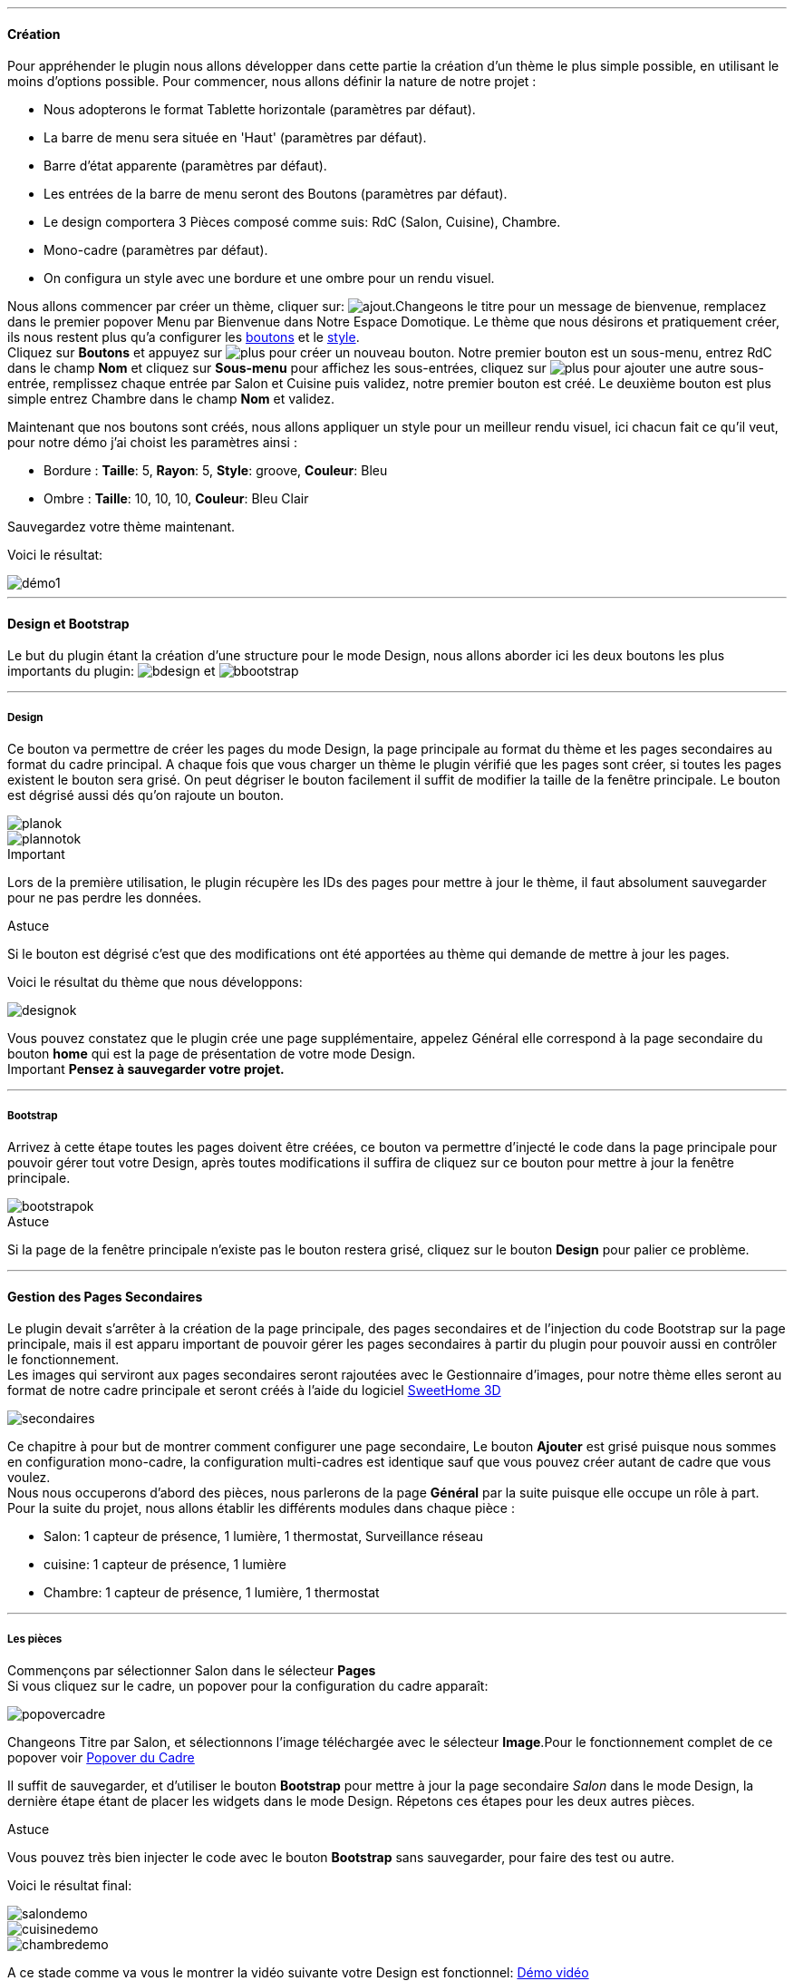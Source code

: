 '''
==== Création

Pour appréhender le plugin nous allons développer dans cette partie la création d'un thème le plus simple possible, en utilisant le moins d'options possible. Pour commencer, nous allons définir la nature de notre projet :

* Nous adopterons le format Tablette horizontale (paramètres par défaut).
* La barre de menu sera située en 'Haut' (paramètres par défaut).
* Barre d'état apparente (paramètres par défaut).
* Les entrées de la barre de menu seront des Boutons (paramètres par défaut).
* Le design comportera 3 Pièces composé comme suis: RdC (Salon, Cuisine), Chambre.
* Mono-cadre (paramètres par défaut).
* On configura un style avec une bordure et une ombre pour un rendu visuel.

Nous allons commencer par créer un thème, cliquer sur: image:../images/ajout.png[options="responsive"].Changeons le titre pour un message de bienvenue, remplacez dans le premier popover +Menu+ par +Bienvenue dans Notre Espace Domotique+. Le thème que nous désirons et pratiquement créer, ils nous restent plus qu'a configurer les <<partie_2.asciidoc#ajoutedition-dun-bouton,boutons>> et le <<partie_2.asciidoc#popover-du-style,style>>. +
Cliquez sur *Boutons* et appuyez sur image:../images/plus.png[options="responsive"] pour créer un nouveau bouton. Notre premier bouton est un sous-menu, entrez +RdC+ dans le champ *Nom* et cliquez sur *Sous-menu* pour affichez les sous-entrées, cliquez sur image:../images/plus.png[options="responsive"] pour ajouter une autre sous-entrée, remplissez chaque entrée par +Salon+ et +Cuisine+ puis validez, notre premier bouton est créé. Le deuxième bouton est plus simple entrez +Chambre+ dans le champ *Nom* et validez. +

Maintenant que nos boutons sont créés, nous allons appliquer un style pour un meilleur rendu visuel, ici chacun fait ce qu'il veut, pour notre démo j'ai choist les paramètres ainsi :

* Bordure : *Taille*: +5+, *Rayon*: +5+, *Style*: +groove+, *Couleur*: +Bleu+
* Ombre : *Taille*: +10+, +10+, +10+, *Couleur*: +Bleu Clair+

Sauvegardez votre thème maintenant. +

Voici le résultat: +

image::../images/démo1.png[]

'''
==== Design et Bootstrap
Le but du plugin étant la création d'une structure pour le mode Design, nous allons aborder ici les deux boutons les plus importants du plugin: image:../images/bdesign.png[options="responsive"] et image:../images/bbootstrap.png[options="responsive"] +

'''
===== Design
Ce bouton va permettre de créer les pages du mode Design, la page principale au format du thème et les pages secondaires au format du cadre principal. A chaque fois que vous charger un thème le plugin vérifié que les pages sont créer, si toutes les pages existent le bouton sera grisé. On peut dégriser le bouton facilement il suffit de modifier la taille de la fenêtre principale. Le bouton est dégrisé aussi dés qu'on rajoute un bouton.

image::../images/planok.png[]
image::../images/plannotok.png[]

[alert,danger]
.Important
--
Lors de la première utilisation, le plugin récupère les IDs des pages pour mettre à jour le thème, il faut absolument sauvegarder pour ne pas perdre les données.
--

[alert,success]
.Astuce
--
Si le bouton est dégrisé c'est que des modifications ont été apportées au thème qui demande de mettre à jour les pages.
--

Voici le résultat du thème que nous développons: +

image::../images/designok.png[]
Vous pouvez constatez que le plugin crée une page supplémentaire, appelez +Général+ elle correspond à la page secondaire du bouton *home* qui est la page de présentation de votre mode Design. +
[label label-danger]#Important# *Pensez à sauvegarder votre projet.* +

'''
===== Bootstrap
Arrivez à cette étape toutes les pages doivent être créées, ce bouton va permettre d'injecté le code dans la page principale pour pouvoir gérer tout votre Design, après toutes modifications il suffira de cliquez sur ce bouton pour mettre à jour la fenêtre principale. +

image::../images/bootstrapok.png[]

[alert,success]
.Astuce
--
Si la page de la fenêtre principale n'existe pas le bouton restera grisé, cliquez sur le bouton *Design* pour palier ce problème.
--

'''
==== Gestion des Pages Secondaires
Le plugin devait s'arrêter à la création de la page principale, des pages secondaires et de l'injection du code Bootstrap sur la page principale, mais il est apparu important de pouvoir gérer les pages secondaires à partir du plugin pour pouvoir aussi en contrôler le fonctionnement. +
Les images qui serviront aux pages secondaires seront rajoutées avec le Gestionnaire d'images, pour notre thème elles seront au format de notre cadre principale et seront créés à l'aide du logiciel link:http://www.sweethome3d.com/fr/[SweetHome 3D] +

image::../images/secondaires.png[]

Ce chapitre à pour but de montrer comment configurer une page secondaire, Le bouton *Ajouter* est grisé puisque nous sommes en configuration +mono-cadre+, la configuration +multi-cadres+ est identique sauf que vous pouvez créer autant de cadre que vous voulez. +
Nous nous occuperons d'abord des pièces, nous parlerons de la page *Général* par la suite puisque elle occupe un rôle à part. +
Pour la suite du projet, nous allons établir les différents modules dans chaque pièce :

* Salon: 1 capteur de présence, 1 lumière, 1 thermostat, Surveillance réseau
* cuisine: 1 capteur de présence, 1 lumière
* Chambre: 1 capteur de présence, 1 lumière, 1 thermostat

'''
===== Les pièces
Commençons par sélectionner +Salon+ dans le sélecteur *Pages* +
Si vous cliquez sur le cadre, un popover pour la configuration du cadre apparaît: +

image::../images/popovercadre.png[]

Changeons +Titre+ par +Salon+, et sélectionnons l'image téléchargée avec le sélecteur *Image*.Pour le fonctionnement complet de ce popover voir <<partie_2.asciidoc#popover-du-cadre,Popover du Cadre>>

Il suffit de sauvegarder, et d'utiliser le bouton *Bootstrap* pour mettre à jour la page secondaire _Salon_ dans le mode Design, la dernière étape étant de placer les widgets dans le mode Design. Répetons ces étapes pour les deux autres pièces. +

[alert,success]
.Astuce
--
Vous pouvez très bien injecter le code avec le bouton *Bootstrap* sans sauvegarder, pour faire des test ou autre.
--

Voici le résultat final: +

image::../images/salondemo.png[]
image::../images/cuisinedemo.png[]
image::../images/chambredemo.png[]

A ce stade comme va vous le montrer la vidéo suivante votre Design est fonctionnel:
link:https://www.youtube.com/watch?v=6T9feK6wF1A&feature=youtu.be[Démo vidéo]

'''
===== Page Home
Cette page va servir de page d'accueil pour notre mode Design, elle permettra soit de centraliser des informations soit tout simplement afficher une image de votre maison en 3D, elle reste libre à votre imagination. Dans notre cas nous allons mettre divers informations :

image::../images/generaldemo.png[]

'''
===== Les lignes SVG
Bien qu'à cette étape votre Design soit fonctionnel, il m'est apparu intéressant de fournir un système qui permettrait de localiser dans la pièce ou est votre widget (ou virtuel, etc...), et c'est tout naturellement que j'ai mis en place les *lignes SVG*. A partir du <<partie_2.asciidoc#popover-du-cadre,Popover du Cadre>>, cliquez sur image:../images/plusb.png[options="responsive"] une nouvelle *ligne SVG* va apparaître en haut à droite de votre cadre et un nouveau popover est disponible.

image::../images/popoversvg.png[]

Ce dernier popover va vous servir à déplacer la *ligne SVG* à l'endroit désiré, une ligne SVG est composée de quatre parties, un petit rectangle appelé +Début+, une ligne appelée +1er partie+, une ligne appelée +2eme partie+ et un dernier rectangle appelé +Fin+. +
Le D-Pad va servir à déplacer la ligne, le bouton central à valider, image:../images/trash.png[options="responsive"] en haut à droite du popover permet d'effacer la ligne SVG. Il suffit de sélectionner les parties de la ligne SVG que l'on veut déplacer et d'utiliser le D-Pad. Le dernier sélecteur sert à changer la couleur de la ligne SVG, elles correspondent aux différentes catégories de Jeedom. +

[alert,success]
.Astuce
--
Appuyez sur touche +Shift+ en même temps multiplie le déplacement par 10.
--

Voici ce que la donne dans la +Cuisine+

image::../images/cuisinesvg.png[]

Il suffit de faire la même chose pour les autres pièces. +

'''
==== Conclusion
Voila, votre thème et votre Design sont finalisés. Vous pouvez très bien le rajouter dans votre profil Jeedom pour y accéder directement. Les dernières modifications ont permis de rendre la page principale en lecture seule, et de pouvoir implementer l'affichage automatique de la page 'Home'. Le plugin offre d'autres possibilités, le chapitre suivant va vous permettre de toutes les explorer. +

[alert,success]
.Astuce
--
Il est possible de créer des profils 'invité', il suffit au niveau du profil Jeedom de pointer vers la pièce désirée au lieu de la page principale, ce qui permettra à l'invité d'accéder à toutes les fonctions de la pièce sans avoir accès à la barre de menu et de ce faites au autres pages secondaires.
--


